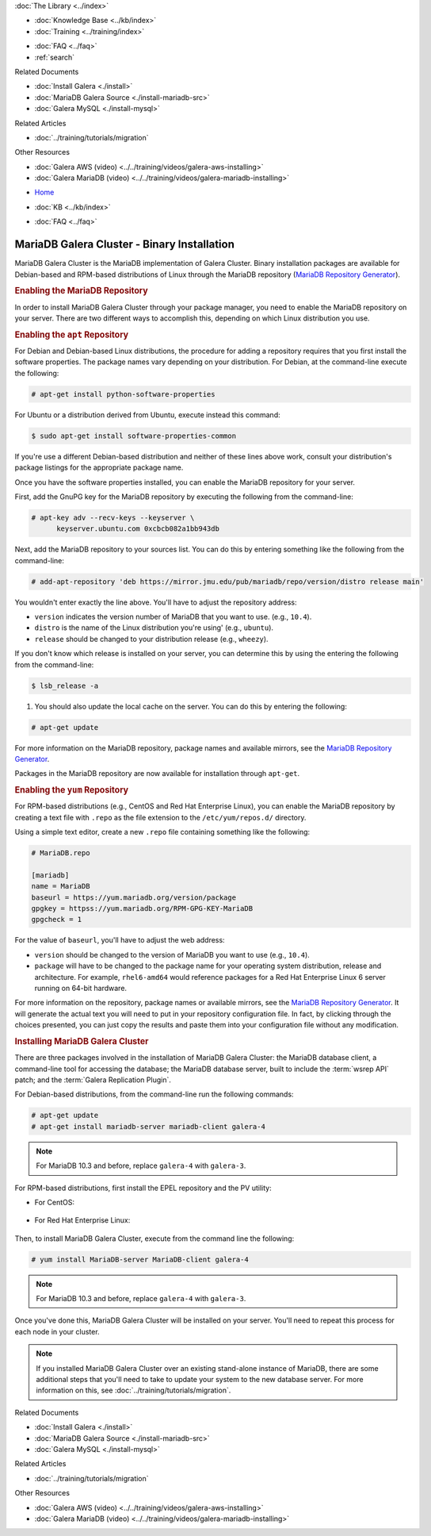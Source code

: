 .. meta::
   :title: Install MariaDB Galera Cluster
   :description:
   :language: en-US
   :keywords: galera cluster, installation, install, mariadb, binaries, apt, yum
   :copyright: Codership Oy, 2014 - 2024. All Rights Reserved.


.. container:: left-margin

   .. container:: left-margin-top

      :doc:`The Library <../index>`

   .. container:: left-margin-content

      .. cssclass:: here

         - :doc:`Documentation <./index>`

      - :doc:`Knowledge Base <../kb/index>`
      - :doc:`Training <../training/index>`

      .. cssclass:: sub-links

         - :doc:`Training Courses <../training/courses/index>`
         - :doc:`Tutorial Articles <../training/tutorials/index>`
         - :doc:`Training Videos <../training/videos/index>`

      - :doc:`FAQ <../faq>`
      - :ref:`search`

      Related Documents

      - :doc:`Install Galera <./install>`
      - :doc:`MariaDB Galera Source <./install-mariadb-src>`
      - :doc:`Galera MySQL <./install-mysql>`

      Related Articles

      - :doc:`../training/tutorials/migration`

      Other Resources

      - :doc:`Galera AWS (video)  <../../training/videos/galera-aws-installing>`
      - :doc:`Galera MariaDB (video)  <../../training/videos/galera-mariadb-installing>`

.. container:: top-links

   - `Home <https://galeracluster.com>`_

   .. cssclass:: here

      - :doc:`Docs <./index>`

   - :doc:`KB <../kb/index>`

   .. cssclass:: nav-wider

      - :doc:`Training <../training/index>`

   - :doc:`FAQ <../faq>`


.. cssclass:: library-document
.. _`install-mariadb-binary`:

============================================
MariaDB Galera Cluster - Binary Installation
============================================

MariaDB Galera Cluster is the MariaDB implementation of Galera Cluster.  Binary installation packages are available for Debian-based and RPM-based distributions of Linux through the MariaDB repository (`MariaDB Repository Generator <https://downloads.mariadb.org/mariadb/repositories/>`_).

.. image:: ../images/mariadb-repository-tool.png
   :width: 600px
   :alt: MariaDB Repository Tool
   :class: tutorial-screenshot


.. _`mariadb-repo`:
.. rst-class:: section-heading
.. rubric:: Enabling the MariaDB Repository

In order to install MariaDB Galera Cluster through your package manager, you need to enable the MariaDB repository on your server.  There are two different ways to accomplish this, depending on which Linux distribution you use.

.. _`mariadb-deb`:
.. rst-class:: sub-heading
.. rubric:: Enabling the ``apt`` Repository

For Debian and Debian-based Linux distributions, the procedure for adding a repository requires that you first install the software properties.  The package names vary depending on your distribution.  For Debian, at the command-line execute the following:

.. code-block:: console

   # apt-get install python-software-properties

For Ubuntu or a distribution derived from Ubuntu, execute instead this command:

.. code-block:: console

   $ sudo apt-get install software-properties-common

If you're use a different Debian-based distribution and neither of these lines above work, consult your distribution's package listings for the appropriate package name.

Once you have the software properties installed, you can enable the MariaDB repository for your server.

First, add the GnuPG key for the MariaDB repository by executing the following from the command-line:

.. code-block:: console

   # apt-key adv --recv-keys --keyserver \
         keyserver.ubuntu.com 0xcbcb082a1bb943db

Next, add the MariaDB repository to your sources list. You can do this by entering something like the following from the command-line:

.. code-block:: console

   # add-apt-repository 'deb https://mirror.jmu.edu/pub/mariadb/repo/version/distro release main'

You wouldn't enter exactly the line above. You'll have to adjust the repository address:

- ``version`` indicates the version number of MariaDB that you want to use. (e.g., ``10.4``).

- ``distro`` is the name of the Linux distribution you're using' (e.g., ``ubuntu``).

- ``release`` should be changed to your distribution release (e.g., ``wheezy``).

If you don't know which release is installed on your server, you can determine this by using the entering the following from the command-line:

.. code-block:: console

   $ lsb_release -a

#. You should also update the local cache on the server.  You can do this by entering the following:

.. code-block:: console

   # apt-get update


For more information on the MariaDB repository, package names and available mirrors, see the `MariaDB Repository Generator <https://downloads.mariadb.org/mariadb/repositories/>`_.

Packages in the MariaDB repository are now available for installation through ``apt-get``.


.. _`mariadb-rpm`:
.. rst-class:: sub-heading
.. rubric:: Enabling the ``yum`` Repository

For RPM-based distributions (e.g., CentOS and Red Hat Enterprise Linux), you can enable the MariaDB repository by creating a text file with ``.repo`` as the file extension to the ``/etc/yum/repos.d/`` directory.

Using a simple text editor, create a new ``.repo`` file containing something like the following:

.. code-block:: ini

   # MariaDB.repo

   [mariadb]
   name = MariaDB
   baseurl = https://yum.mariadb.org/version/package
   gpgkey = httpss://yum.mariadb.org/RPM-GPG-KEY-MariaDB
   gpgcheck = 1

For the value of ``baseurl``, you'll have to adjust the web address:

- ``version`` should be changed to the version of MariaDB you want to use (e.g., ``10.4``).

- ``package`` will have to be changed to the package name for your operating system distribution, release and architecture.  For example, ``rhel6-amd64`` would reference packages for a Red Hat Enterprise Linux 6 server running on 64-bit hardware.

For more information on the repository, package names or available mirrors, see the `MariaDB Repository Generator <https://downloads.mariadb.org/mariadb/repositories/>`_. It will generate the actual text you will need to put in your repository configuration file. In fact, by clicking through the choices presented, you can just copy the results and paste them into your configuration file without any modification.


.. _`mariadb-install`:
.. rst-class:: section-heading
.. rubric:: Installing MariaDB Galera Cluster

There are three packages involved in the installation of MariaDB Galera Cluster: the MariaDB database client, a command-line tool for accessing the database; the MariaDB database server, built to include the :term:`wsrep API` patch; and the :term:`Galera Replication Plugin`.

For Debian-based distributions, from the command-line run the following commands:

.. code-block:: console

   # apt-get update
   # apt-get install mariadb-server mariadb-client galera-4

.. note:: For MariaDB 10.3 and before, replace ``galera-4`` with ``galera-3``.

For RPM-based distributions, first install the EPEL repository and the PV utility:

- For CentOS:

   .. code-block:: console
      # yum install epel-release
      # yum install pv

- For Red Hat Enterprise Linux:

   .. code-block:: console
      # yum install https://dl.fedoraproject.org/pub/epel/epel-release-latest-$(rpm -E '%{rhel}').noarch.rpm
      # yum install pv

Then, to install MariaDB Galera Cluster, execute from the command line the following:

.. code-block:: console

   # yum install MariaDB-server MariaDB-client galera-4

.. note:: For MariaDB 10.3 and before, replace ``galera-4`` with ``galera-3``.

Once you've done this, MariaDB Galera Cluster will be installed on your server.  You'll need to repeat this process for each node in your cluster.

.. note:: If you installed MariaDB Galera Cluster over an existing stand-alone instance of MariaDB, there are some additional steps that you'll need to take to update your system to the new database server.  For more information on this, see :doc:`../training/tutorials/migration`.


.. container:: bottom-links

   Related Documents

   - :doc:`Install Galera <./install>`
   - :doc:`MariaDB Galera Source <./install-mariadb-src>`
   - :doc:`Galera MySQL <./install-mysql>`

   Related Articles

   - :doc:`../training/tutorials/migration`

   Other Resources

   - :doc:`Galera AWS (video)  <../../training/videos/galera-aws-installing>`
   - :doc:`Galera MariaDB (video)  <../../training/videos/galera-mariadb-installing>`
